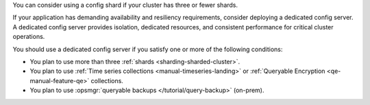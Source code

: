 You can consider using a config shard if your cluster has three or fewer 
shards.

If your application has demanding availability and resiliency 
requirements, consider deploying a dedicated config server. A dedicated 
config server provides isolation, dedicated resources, and consistent 
performance for critical cluster operations.

You should use a dedicated config server if you satisfy one or more of 
the following conditions:

- You plan to use more than three :ref:`shards 
  <sharding-sharded-cluster>`.
- You plan to use :ref:`Time series collections 
  <manual-timeseries-landing>` or :ref:`Queryable Encryption 
  <qe-manual-feature-qe>` collections. 
- You plan to use :opsmgr:`queryable backups 
  </tutorial/query-backup>` (on-prem).
